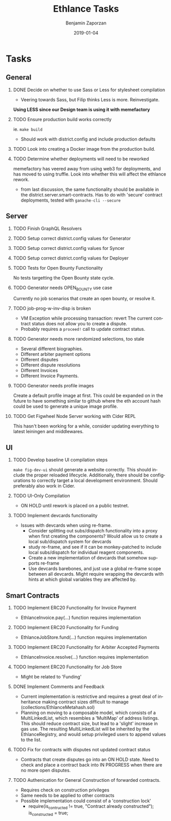 #+TITLE: Ethlance Tasks
#+AUTHOR: Benjamin Zaporzan
#+DATE: 2019-01-04
#+EMAIL: benzaporzan@gmail.com
#+LANGUAGE: en
#+OPTIONS: H:2 num:t toc:t \n:nil ::t |:t ^:t f:t tex:t
* Tasks
** General
*** DONE Decide on whether to use Sass or Less for stylesheet compilation
    CLOSED: [2019-01-07 Mon 08:06]
    - Veering towards Sass, but Filip thinks Less is
      more. Reinvestigate.
    *Using LESS since our Design team is using it with memefactory*
*** TODO Ensure production build works correctly
    ie. ~make build~
    - Should work with district.config and include production defaults
*** TODO Look into creating a Docker image from the production build.
*** TODO Determine whether deployments will need to be reworked
    memefactory has veered away from using web3 for deployments, and
    has moved to using truffle. Look into whether this will affect the
    ethlance rework.
    - from last discussion, the same functionality should be available
      in the district.server.smart-contracts. Has to do with 'secure'
      contract deployments, tested with ~ganache-cli --secure~
** Server
*** TODO Finish GraphQL Resolvers
*** TODO Setup correct district.config values for Generator
*** TODO Setup correct district.config values for Syncer
*** TODO Setup correct district.config values for Deployer
*** TODO Tests for Open Bounty Functionality
    No tests targetting the Open Bounty state cycle.
*** TODO Generator needs OPEN_BOUNTY use case
    Currently no job scenarios that create an open bounty, or resolve
    it.
*** TODO job-prog-w-inv-disp is broken
    - VM Exception while processing transaction: revert The current
      contract status does not allow you to create a dispute.
    - Probably requires a ~proceed!~ call to update contract status.
*** TODO Generator needs more randomized selections, too stale
    - Several different biographies.
    - Different arbiter payment options
    - Different disputes
    - Different dispute resolutions
    - Different Invoices
    - Different Invoice Payments.
*** TODO Generator needs profile images
    Create a default profile image at first. This could be expanded on
    in the future to have something similar to github where the eth
    account hash could be used to generate a unique image profile.
*** TODO Get Figwheel Node Server working with Cider REPL
    This hasn't been working for a while, consider updating everything
    to latest leiningen and middlewares.
** UI
*** TODO Develop baseline UI compilation steps
    ~make fig-dev-ui~ should generate a website correctly. This should
    include the proper reloaded lifecycle. Additionally, there should
    be configurations to correctly target a local development
    environment. Should preferably also work in Cider.
*** TODO UI-Only Compilation
    - ON HOLD until rework is placed on a public testnet.
*** TODO Implement devcards functionality
    - Issues with devcards when using re-frame.
      - Consider splitting out subs/dispatch functionality into a
        proxy when first creating the components? Would allow us to
        create a local sub/dispatch system for devcards
      - study re-frame, and see if it can be monkey-patched to include
        local subs/dispatch for individual reagent components.
      - Create a new implementation of devcards that somehow supports
        re-frame
      - Use devcards barebones, and just use a global re-frame scope
        between all devcards. Might require wrapping the devcards with
        hints at which global variables they are affected by.
** Smart Contracts
*** TODO Implement ERC20 Functionality for Invoice Payment
    - EthlanceInvoice.pay(...) function requires implementation
*** TODO Implement ERC20 Functionality for Funding
    - EthlanceJobStore.fund(...) function requires implementation
*** TODO Implement ERC20 Functionality for Arbiter Accepted Payments
    - EthlanceInvoice.resolve(...) function requires implementation
*** TODO Implement ERC20 Functionality for Job Store
    - Might be related to 'Funding'
*** DONE Implement Comments and Feedback
    CLOSED: [2019-02-04 Mon 09:32]
    - Current implementation is restrictive and requires a great deal
      of inheritance making contract sizes difficult to manage
      (collections/EthlanceMetahash.sol)
    - Planning on moving to a composable model, which consists of a
      MultiLinkedList, which resembles a 'MultiMap' of address
      listings. This should reduce contract size, but lead to a
      'slight' increase in gas use. The resulting MultiLinkedList will
      be inherited by the EthlanceRegistry, and would setup privileged
      users to append values to the list.
*** TODO Fix for contracts with disputes not updated contract status
    - Contracts that create disputes go into an ON HOLD state. Need to
      check and place a contract back into IN PROGRESS when there are
      no more open disputes.
*** TODO Authenication for General Construction of forwarded contracts.
    - Requires check on construction privileges
    - Same needs to be applied to other contracts
    - Possible implementation could consist of a 'construction lock'
      - require(is_contructed != true, "Contract already
        constructed");
        is_constructed = true;
